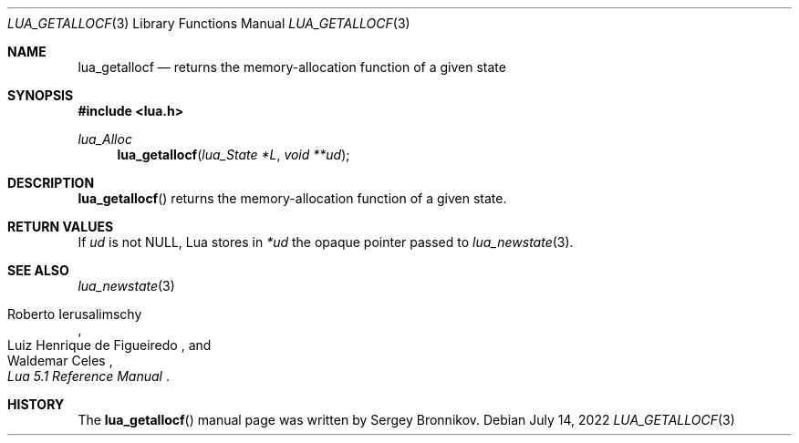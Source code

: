 .Dd $Mdocdate: July 14 2022 $
.Dt LUA_GETALLOCF 3
.Os
.Sh NAME
.Nm lua_getallocf
.Nd returns the memory-allocation function of a given state
.Sh SYNOPSIS
.In lua.h
.Ft lua_Alloc
.Fn lua_getallocf "lua_State *L" "void **ud"
.Sh DESCRIPTION
.Fn lua_getallocf
returns the memory-allocation function of a given state.
.Sh RETURN VALUES
If
.Fa ud
is not
.Dv NULL ,
Lua stores in
.Fa *ud
the opaque pointer passed to
.Xr lua_newstate 3 .
.Sh SEE ALSO
.Xr lua_newstate 3
.Rs
.%A Roberto Ierusalimschy
.%A Luiz Henrique de Figueiredo
.%A Waldemar Celes
.%T Lua 5.1 Reference Manual
.Re
.Sh HISTORY
The
.Fn lua_getallocf
manual page was written by Sergey Bronnikov.
